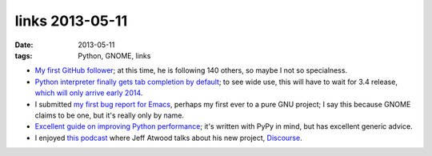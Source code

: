 links 2013-05-11
================

:date: 2013-05-11
:tags: Python, GNOME, links



* `My first GitHub follower`__; at this time, he is following 140
  others, so maybe I not so specialness.

* `Python interpreter finally gets tab completion by default`__;
  to see wide use, this will have to wait for 3.4 release,
  `which will only arrive early 2014`__.

* I submitted `my first bug report for Emacs`__,
  perhaps my first ever to a pure GNU project;
  I say this because GNOME claims to be one, but it's really only by name.

* `Excellent guide on improving Python performance`__;
  it's written with PyPy in mind, but has excellent generic advice.

* I enjoyed `this podcast`__ where Jeff Atwood talks about his new
  project, Discourse__.


__ https://github.com/ardahal
__ http://hg.python.org/cpython/rev/d5ef330bac50
__ http://www.python.org/dev/peps/pep-0429
__ http://debbugs.gnu.org/cgi/bugreport.cgi?bug=14355
__ http://www.pypy.org/performance.html
__ http://thechangelog.com/086
__ http://www.discourse.org

